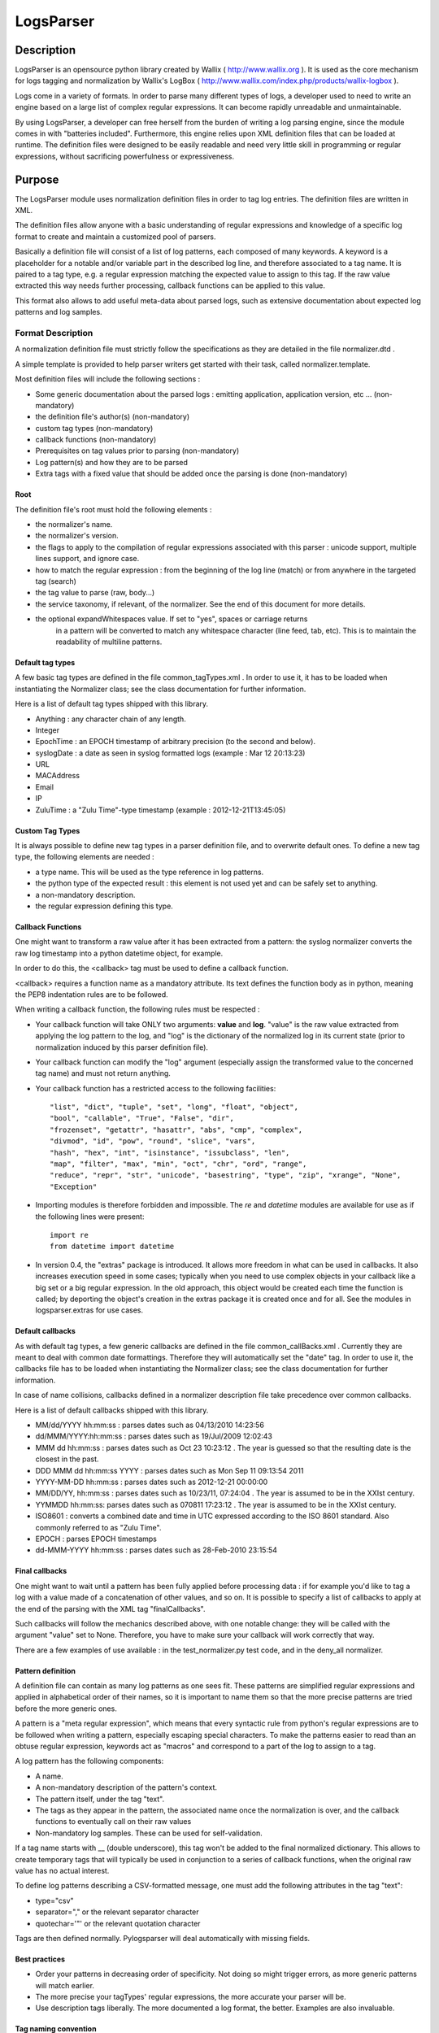 LogsParser
==========

Description
:::::::::::

LogsParser is an opensource python library created by Wallix ( http://www.wallix.org ).
It is used as the core mechanism for logs tagging and normalization by Wallix's LogBox
( http://www.wallix.com/index.php/products/wallix-logbox ).

Logs come in a variety of formats. In order to parse many different types of
logs, a developer used to need to write an engine based on a large list of complex
regular expressions. It can become rapidly unreadable and unmaintainable.

By using LogsParser, a developer can free herself from the burden of writing a
log parsing engine, since the module comes in with "batteries included".
Furthermore, this engine relies upon XML definition files that can be loaded at
runtime. The definition files were designed to be easily readable and need very
little skill in programming or regular expressions, without sacrificing
powerfulness or expressiveness.

Purpose
:::::::

The LogsParser module uses normalization definition files in order to tag
log entries. The definition files are written in XML.

The definition files allow anyone with a basic understanding of regular
expressions and knowledge of a specific log format to create and maintain
a customized pool of parsers.

Basically a definition file will consist of a list of log patterns, each
composed of many keywords. A keyword is a placeholder for a notable and/or 
variable part in the described log line, and therefore associated to a tag
name. It is paired to a tag type, e.g. a regular expression matching the
expected value to assign to this tag. If the raw value extracted this way needs
further processing, callback functions can be applied to this value.

This format also allows to add useful meta-data about parsed logs, such as
extensive documentation about expected log patterns and log samples.

Format Description
------------------

A normalization definition file must strictly follow the specifications as
they are detailed in the file normalizer.dtd .

A simple template is provided to help parser writers get started with their
task, called normalizer.template.

Most definition files will include the following sections :

* Some generic documentation about the parsed logs : emitting application,
  application version, etc ... (non-mandatory)
* the definition file's author(s) (non-mandatory)
* custom tag types (non-mandatory)
* callback functions (non-mandatory)
* Prerequisites on tag values prior to parsing (non-mandatory)
* Log pattern(s) and how they are to be parsed
* Extra tags with a fixed value that should be added once the parsing is done
  (non-mandatory)

Root
....

The definition file's root must hold the following elements :

* the normalizer's name.
* the normalizer's version.
* the flags to apply to the compilation of regular expressions associated with
  this parser : unicode support, multiple lines support, and ignore case.
* how to match the regular expression : from the beginning of the log line (match)
  or from anywhere in the targeted tag (search)
* the tag value to parse (raw, body...)
* the service taxonomy, if relevant, of the normalizer. See the end of this
  document for more details.
* the optional expandWhitespaces value. If set to "yes", spaces or carriage returns
   in a pattern will be converted to match any whitespace character (line feed, tab, etc). 
   This is to maintain the readability of multiline patterns.

Default tag types
.................

A few basic tag types are defined in the file common_tagTypes.xml . In order
to use it, it has to be loaded when instantiating the Normalizer class; see the
class documentation for further information.

Here is a list of default tag types shipped with this library.

* Anything : any character chain of any length.
* Integer
* EpochTime : an EPOCH timestamp of arbitrary precision (to the second and below).
* syslogDate : a date as seen in syslog formatted logs (example : Mar 12 20:13:23)
* URL
* MACAddress
* Email
* IP
* ZuluTime : a "Zulu Time"-type timestamp (example : 2012-12-21T13:45:05)


Custom Tag Types
................

It is always possible to define new tag types in a parser definition file, and
to overwrite default ones. To define a new tag type, the following elements are
needed :

* a type name. This will be used as the type reference in log patterns.
* the python type of the expected result : this element is not used yet and can
  be safely set to anything.
* a non-mandatory description.
* the regular expression defining this type.

Callback Functions
..................

One might want to transform a raw value after it has been extracted from a pattern:
the syslog normalizer converts the raw log timestamp into a python datetime object,
for example.

In order to do this, the <callback> tag must be used to define a callback function.

<callback> requires a function name as a mandatory attribute. Its text defines the
function body as in python, meaning the PEP8 indentation rules are to be followed. 

When writing a callback function, the following rules must be respected :

* Your callback function will take ONLY two arguments: **value** and **log**.
  "value" is the raw value extracted from applying the log pattern to the log,
  and "log" is the dictionary of the normalized log in its current state (prior
  to normalization induced by this parser definition file).
* Your callback function can modify the "log" argument (especially assign
  the transformed value to the concerned tag name) and must not return anything.
* Your callback function has a restricted access to the following facilities: ::

   "list", "dict", "tuple", "set", "long", "float", "object",
   "bool", "callable", "True", "False", "dir",
   "frozenset", "getattr", "hasattr", "abs", "cmp", "complex",
   "divmod", "id", "pow", "round", "slice", "vars",
   "hash", "hex", "int", "isinstance", "issubclass", "len",
   "map", "filter", "max", "min", "oct", "chr", "ord", "range",
   "reduce", "repr", "str", "unicode", "basestring", "type", "zip", "xrange", "None",
   "Exception"  

* Importing modules is therefore forbidden and impossible. The *re* and *datetime*
  modules are available for use as if the following lines were present: ::

   import re
   from datetime import datetime
   
* In version 0.4, the "extras" package is introduced. It allows more freedom in 
  what can be used in callbacks. It also increases execution speed in some 
  cases; typically when you need to use complex objects in your callback like 
  a big set or a big regular expression. In the old approach, this object 
  would be created each time the function is called; by deporting the object's
  creation in the extras package it is created once and for all. See the modules
  in logsparser.extras for use cases.

Default callbacks
.................

As with default tag types, a few generic callbacks are defined in the file 
common_callBacks.xml . Currently they are meant to deal with common date 
formattings. Therefore they will automatically set the "date" tag. In order to 
use it, the callbacks file has to be loaded when instantiating the Normalizer 
class; see the class documentation for further information.

In case of name collisions, callbacks defined in a normalizer description file 
take precedence over common callbacks.

Here is a list of default callbacks shipped with this library. 

* MM/dd/YYYY hh:mm:ss : parses dates such as 04/13/2010 14:23:56
* dd/MMM/YYYY:hh:mm:ss : parses dates such as 19/Jul/2009 12:02:43
* MMM dd hh:mm:ss : parses dates such as Oct 23 10:23:12 . The year is guessed 
  so that the resulting date is the closest in the past.
* DDD MMM dd hh:mm:ss YYYY : parses dates such as Mon Sep 11 09:13:54 2011
* YYYY-MM-DD hh:mm:ss : parses dates such as 2012-12-21 00:00:00
* MM/DD/YY, hh:mm:ss : parses dates such as 10/23/11, 07:24:04 . The year is 
  assumed to be in the XXIst century.
* YYMMDD hh:mm:ss:  parses dates such as 070811 17:23:12 . The year is assumed 
  to be in the XXIst century.
* ISO8601 : converts a combined date and time in UTC expressed according to the 
  ISO 8601 standard. Also commonly referred to as "Zulu Time".
* EPOCH : parses EPOCH timestamps
* dd-MMM-YYYY hh:mm:ss : parses dates such as 28-Feb-2010 23:15:54

Final callbacks
...............

One might want to wait until a pattern has been fully applied before processing
data : if for example you'd like to tag a log with a value made of a concatenation of
other values, and so on. It is possible to specify a list of callbacks to apply
at the end of the parsing with the XML tag "finalCallbacks".

Such callbacks will follow the mechanics described above, with one notable change:
they will be called with the argument "value" set to None. Therefore, you have
to make sure your callback will work correctly that way.

There are a few examples of use available : in the test_normalizer.py test code,
and in the deny_all normalizer.

Pattern definition
..................

A definition file can contain as many log patterns as one sees fit. These patterns
are simplified regular expressions and applied in alphabetical order of their names,
so it is important to name them so that the more precise patterns are tried
before the more generic ones.

A pattern is a "meta regular expression", which means that every syntactic rule from
python's regular expressions are to be followed when writing a pattern, especially
escaping special characters. To make the patterns easier to read than an obtuse
regular expression, keywords act as "macros" and correspond to a part of the log
to assign to a tag.

A log pattern has the following components:

* A name.
* A non-mandatory description of the pattern's context.
* The pattern itself, under the tag "text".
* The tags as they appear in the pattern, the associated name once the normalization
  is over, and the callback functions to eventually call on their raw values
* Non-mandatory log samples. These can be used for self-validation.

If a tag name starts with __ (double underscore), this tag won't be added to the
final normalized dictionary. This allows to create temporary tags that will
typically be used in conjunction to a series of callback functions, when the
original raw value has no actual interest.

To define log patterns describing a CSV-formatted message, one must add the
following attributes in the tag "text":

* type="csv"
* separator="," or the relevant separator character
* quotechar='"' or the relevant quotation character

Tags are then defined normally. Pylogsparser will deal automatically with missing
fields.


Best practices
..............

* Order your patterns in decreasing order of specificity. Not doing so might
  trigger errors, as more generic patterns will match earlier.
* The more precise your tagTypes' regular expressions, the more accurate your
  parser will be.
* Use description tags liberally. The more documented a log format, the better.
  Examples are also invaluable.

Tag naming convention
.....................

The tag naming convention is lowercase, underscore separated words. It is strongly
recommended to stick to that naming convention when writing new normalizers
for consistency's sake. In case of dynamic fields, it is advised to make sure
dynamic naming follows the convention. There's an example of this in 
MSExchange2007MessageTracking.xml; see the callback named "decode_MTLSourceContext".

Log contains common informations such as username, IP address, informations about
transport protocol... In order to ease log post-processing we must define a common
method to name those tags and not deal for example with a series of "login, user,
username, userid" all describing a user id.
The alphabetical list below is a series of tag names that must be used when relevant.

- action : action taken by a component such as DELETED, migrated, DROP, open.
- bind_int : binding interface for a network service.
- dest_host : hostname or FQDN of a destination host.
- dest_ip : IP address of a destination host.
- dest_mac : MAC address of a destination host.
- dest_port : destination port of a network connection.
- event_id : id describing an event.
- inbound_int : network interface for incoming data.
- len : a data size.
- local_host : hostname or FQDN of the local host.
- local_ip : IP adress of the local host.
- local_mac : MAC address of the local host.
- local_port : listening port of a local service.
- message_id : message or transaction id.
- message_recipient : message recipient id.
- message_sender : message sender id.
- method : component access method such as GET, key_auth.
- outbound_int : network interface for outgoing data.
- protocol : network or software protocol name or numeric id such as TCP, NTP, SMTP.
- source_host : hostname or FQDN of a source host.
- source_ip : IP address of a source host.
- source_mac : MAC address of a source host.
- source_port : source port of a network connection.
- status : component status such as FAIL, success, 404.
  see below for a complete list.
- url : an URL as defined in rfc1738. (scheme://netloc/path;parameters?query#fragment)
- user : a user id.

Service taxonomy
................

As of pylogsparser 0.4 a taxonomy tag is added to relevant normalizers. It helps
classifying logs by service type, which can be useful for reporting among other
things. Here is a list of identified services; suggestions and improvements are
welcome !

+-----------+----------------------------------------+------------------------+
| Service   | Description                            | Normalizers            |
+===========+========================================+========================+
| access    | A service dealing with authentication  | Fail2ban               |
| control   | and/or authorization                   | pam                    |
|           |                                        | sshd                   |
|           |                                        | wabauth                |
+-----------+----------------------------------------+------------------------+
| antivirus | A service dealing with malware         | bitdefender            |
|           | detection and prevention               | symantec               |
+-----------+----------------------------------------+------------------------+
| database  | A database service such as mySQLd,     | mysql                  |
|           | postmaster (postGRESQL), ...           |                        |
+-----------+----------------------------------------+------------------------+
| address   | A service in charge of network address | dhcpd                  |
|assignation| assignations                           |                        |
+-----------+----------------------------------------+------------------------+
| name      | A service in charge of network names   | named                  |
| resolution| resolutions                            | named-2                |
+-----------+----------------------------------------+------------------------+
| firewall  | A service in charge of monitoring      | LEA                    |
|           | and filtering network traffic          | arkoonFAST360          |
|           |                                        | deny_event             |
|           |                                        | netfilter              |
+-----------+----------------------------------------+------------------------+
| file      | A file transfer service                | xferlog                |
| transfer  |                                        |                        |
+-----------+----------------------------------------+------------------------+
| hypervisor| A virtualization platform service      | VMWare_ESX4-ESXi4      |
|           |                                        |                        |
+-----------+----------------------------------------+------------------------+
| mail      | A mail server                          | MSExchange2007-        |
|           |                                        | MessageTracking        |
|           |                                        | postfix                |
+-----------+----------------------------------------+------------------------+
| web proxy | A service acting as an intermediary    | dansguardian           |
|           | between clients and web resources;     | deny_traffic           |
|           | access control and content filtering   | squid                  |
|           | can also occur                         |                        |
+-----------+----------------------------------------+------------------------+
| web server| A service exposing web resources       | IIS                    |
|           |                                        | apache                 |
+-----------+----------------------------------------+------------------------+
